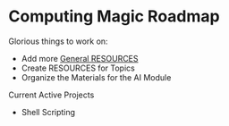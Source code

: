* Computing Magic Roadmap

Glorious things to work on:

- Add more [[file:RESOURCES.org][General RESOURCES]]
- Create RESOURCES for Topics
- Organize the Materials for the AI Module

Current Active Projects
- Shell Scripting
